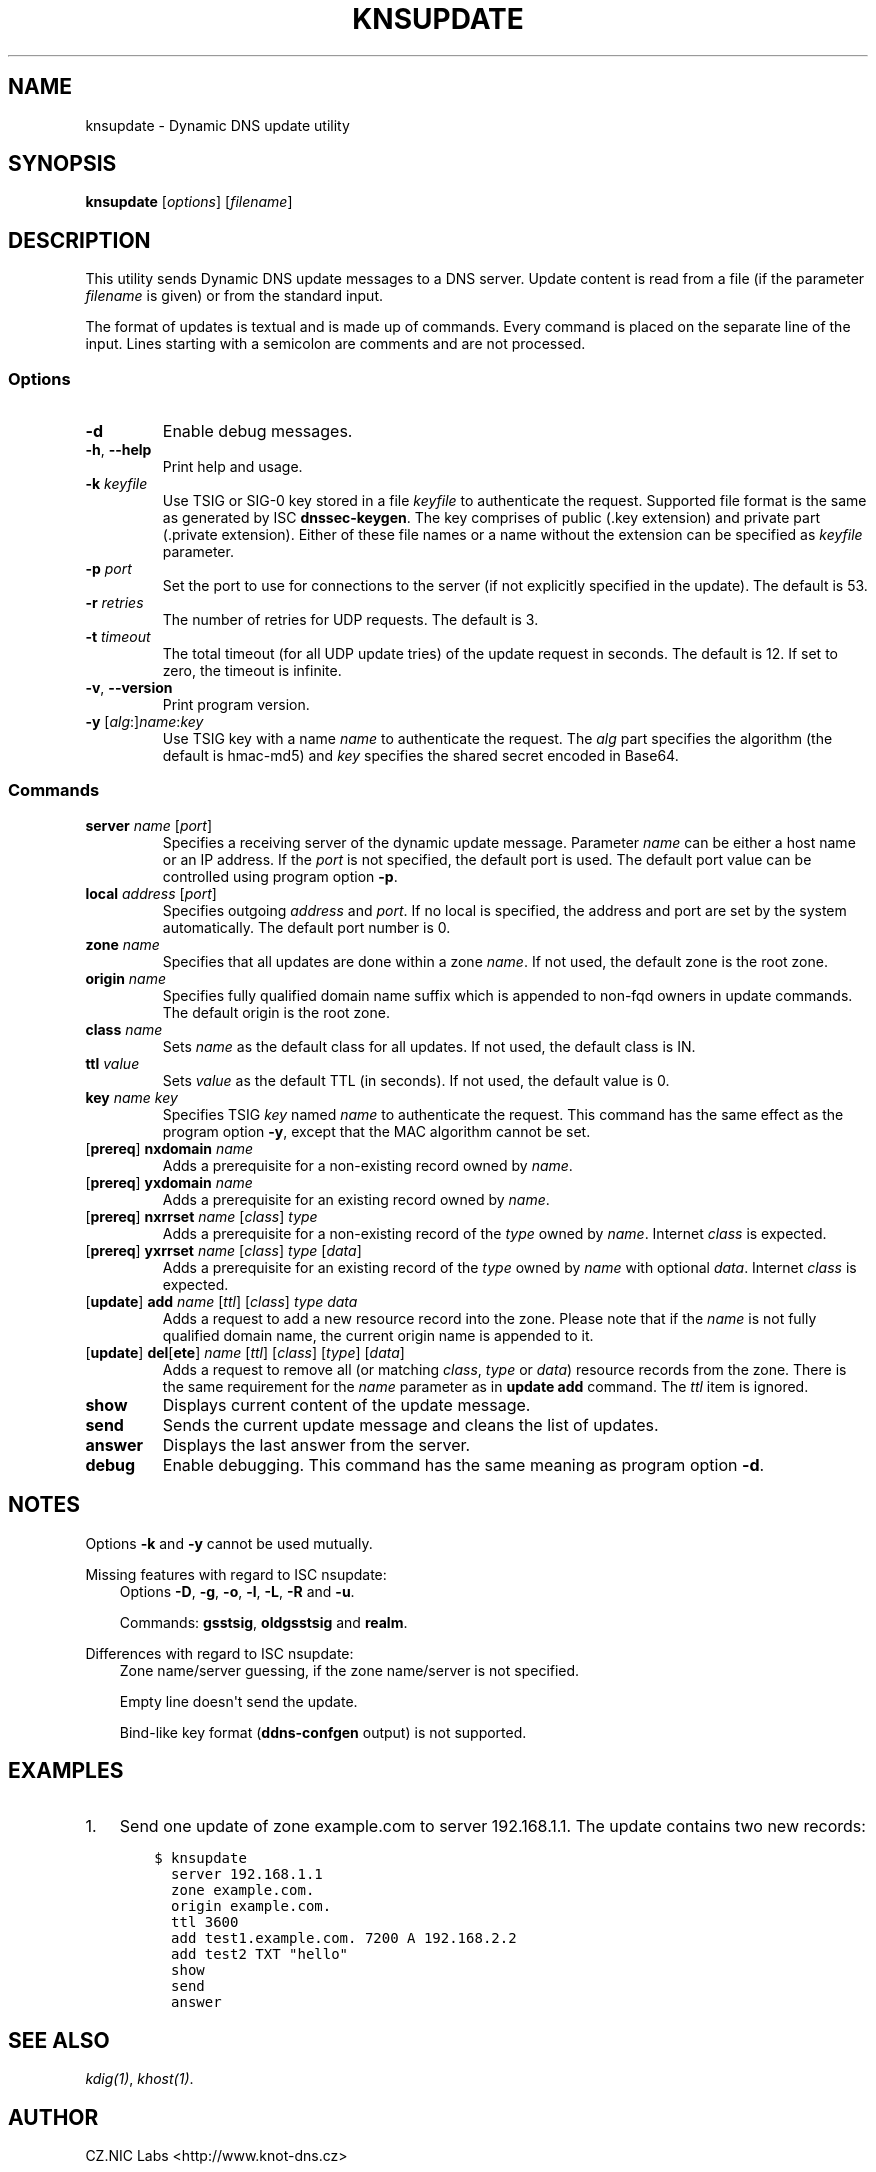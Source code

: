.\" Man page generated from reStructuredText.
.
.TH "KNSUPDATE" "1" "2015-04-23" "2.0.0-beta" "Knot DNS"
.SH NAME
knsupdate \- Dynamic DNS update utility
.
.nr rst2man-indent-level 0
.
.de1 rstReportMargin
\\$1 \\n[an-margin]
level \\n[rst2man-indent-level]
level margin: \\n[rst2man-indent\\n[rst2man-indent-level]]
-
\\n[rst2man-indent0]
\\n[rst2man-indent1]
\\n[rst2man-indent2]
..
.de1 INDENT
.\" .rstReportMargin pre:
. RS \\$1
. nr rst2man-indent\\n[rst2man-indent-level] \\n[an-margin]
. nr rst2man-indent-level +1
.\" .rstReportMargin post:
..
.de UNINDENT
. RE
.\" indent \\n[an-margin]
.\" old: \\n[rst2man-indent\\n[rst2man-indent-level]]
.nr rst2man-indent-level -1
.\" new: \\n[rst2man-indent\\n[rst2man-indent-level]]
.in \\n[rst2man-indent\\n[rst2man-indent-level]]u
..
.SH SYNOPSIS
.sp
\fBknsupdate\fP [\fIoptions\fP] [\fIfilename\fP]
.SH DESCRIPTION
.sp
This utility sends Dynamic DNS update messages to a DNS server. Update content
is read from a file (if the parameter \fIfilename\fP is given) or from the standard
input.
.sp
The format of updates is textual and is made up of commands. Every command is
placed on the separate line of the input. Lines starting with a semicolon are
comments and are not processed.
.SS Options
.INDENT 0.0
.TP
\fB\-d\fP
Enable debug messages.
.TP
\fB\-h\fP, \fB\-\-help\fP
Print help and usage.
.TP
\fB\-k\fP \fIkeyfile\fP
Use TSIG or SIG\-0 key stored in a file \fIkeyfile\fP to authenticate the request.
Supported file format is the same as generated by ISC \fBdnssec\-keygen\fP\&.
The key comprises of public (.key extension) and private part (.private
extension). Either of these file names or a name without the extension can be
specified as \fIkeyfile\fP parameter.
.TP
\fB\-p\fP \fIport\fP
Set the port to use for connections to the server (if not explicitly specified
in the update). The default is 53.
.TP
\fB\-r\fP \fIretries\fP
The number of retries for UDP requests. The default is 3.
.TP
\fB\-t\fP \fItimeout\fP
The total timeout (for all UDP update tries) of the update request in seconds.
The default is 12. If set to zero, the timeout is infinite.
.TP
\fB\-v\fP, \fB\-\-version\fP
Print program version.
.TP
\fB\-y\fP [\fIalg\fP:]\fIname\fP:\fIkey\fP
Use TSIG key with a name \fIname\fP to authenticate the request. The \fIalg\fP
part specifies the algorithm (the default is hmac\-md5) and \fIkey\fP specifies
the shared secret encoded in Base64.
.UNINDENT
.SS Commands
.INDENT 0.0
.TP
\fBserver\fP \fIname\fP [\fIport\fP]
Specifies a receiving server of the dynamic update message. Parameter \fIname\fP
can be either a host name or an IP address. If the \fIport\fP is not specified,
the default port is used. The default port value can be controlled using
program option \fB\-p\fP\&.
.TP
\fBlocal\fP \fIaddress\fP [\fIport\fP]
Specifies outgoing \fIaddress\fP and \fIport\fP\&. If no local is specified, the
address and port are set by the system automatically. The default port number
is 0.
.TP
\fBzone\fP \fIname\fP
Specifies that all updates are done within a zone \fIname\fP\&. If not used,
the default zone is the root zone.
.TP
\fBorigin\fP \fIname\fP
Specifies fully qualified domain name suffix which is appended to non\-fqd
owners in update commands. The default origin is the root zone.
.TP
\fBclass\fP \fIname\fP
Sets \fIname\fP as the default class for all updates. If not used, the default
class is IN.
.TP
\fBttl\fP \fIvalue\fP
Sets \fIvalue\fP as the default TTL (in seconds). If not used, the default value
is 0.
.TP
\fBkey\fP \fIname\fP \fIkey\fP
Specifies TSIG \fIkey\fP named \fIname\fP to authenticate the request. This command
has the same effect as the program option \fB\-y\fP, except that the MAC
algorithm cannot be set.
.TP
[\fBprereq\fP] \fBnxdomain\fP \fIname\fP
Adds a prerequisite for a non\-existing record owned by \fIname\fP\&.
.TP
[\fBprereq\fP] \fByxdomain\fP \fIname\fP
Adds a prerequisite for an existing record owned by \fIname\fP\&.
.TP
[\fBprereq\fP] \fBnxrrset\fP \fIname\fP [\fIclass\fP] \fItype\fP
Adds a prerequisite for a non\-existing record of the \fItype\fP owned by \fIname\fP\&.
Internet \fIclass\fP is expected.
.TP
[\fBprereq\fP] \fByxrrset\fP \fIname\fP [\fIclass\fP] \fItype\fP [\fIdata\fP]
Adds a prerequisite for an existing record of the \fItype\fP owned by \fIname\fP
with optional \fIdata\fP\&. Internet \fIclass\fP is expected.
.TP
[\fBupdate\fP] \fBadd\fP \fIname\fP [\fIttl\fP] [\fIclass\fP] \fItype\fP \fIdata\fP
Adds a request to add a new resource record into the zone.
Please note that if the \fIname\fP is not fully qualified domain name, the
current origin name is appended to it.
.TP
[\fBupdate\fP] \fBdel\fP[\fBete\fP] \fIname\fP [\fIttl\fP] [\fIclass\fP] [\fItype\fP] [\fIdata\fP]
Adds a request to remove all (or matching \fIclass\fP, \fItype\fP or \fIdata\fP)
resource records from the zone. There is the same requirement for the \fIname\fP
parameter as in \fBupdate add\fP command. The \fIttl\fP item is ignored.
.TP
\fBshow\fP
Displays current content of the update message.
.TP
\fBsend\fP
Sends the current update message and cleans the list of updates.
.TP
\fBanswer\fP
Displays the last answer from the server.
.TP
\fBdebug\fP
Enable debugging. This command has the same meaning as program option \fB\-d\fP\&.
.UNINDENT
.SH NOTES
.sp
Options \fB\-k\fP and \fB\-y\fP cannot be used mutually.
.sp
Missing features with regard to ISC nsupdate:
.INDENT 0.0
.INDENT 3.5
Options \fB\-D\fP, \fB\-g\fP, \fB\-o\fP, \fB\-l\fP, \fB\-L\fP, \fB\-R\fP and \fB\-u\fP\&.
.sp
Commands: \fBgsstsig\fP, \fBoldgsstsig\fP and \fBrealm\fP\&.
.UNINDENT
.UNINDENT
.sp
Differences with regard to ISC nsupdate:
.INDENT 0.0
.INDENT 3.5
Zone name/server guessing, if the zone name/server is not specified.
.sp
Empty line doesn\(aqt send the update.
.sp
Bind\-like key format (\fBddns\-confgen\fP output) is not supported.
.UNINDENT
.UNINDENT
.SH EXAMPLES
.INDENT 0.0
.IP 1. 3
Send one update of zone example.com to server 192.168.1.1. The update
contains two new records:
.INDENT 3.0
.INDENT 3.5
.sp
.nf
.ft C
$ knsupdate
  server 192.168.1.1
  zone example.com.
  origin example.com.
  ttl 3600
  add test1.example.com. 7200 A 192.168.2.2
  add test2 TXT "hello"
  show
  send
  answer
.ft P
.fi
.UNINDENT
.UNINDENT
.UNINDENT
.SH SEE ALSO
.sp
\fIkdig(1)\fP, \fIkhost(1)\fP\&.
.SH AUTHOR
CZ.NIC Labs <http://www.knot-dns.cz>
.SH COPYRIGHT
Copyright 2010-2015, CZ.NIC, z.s.p.o.
.\" Generated by docutils manpage writer.
.
